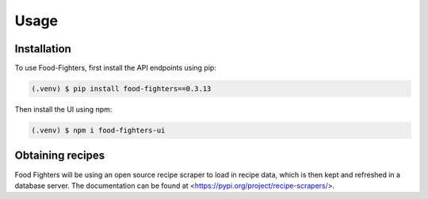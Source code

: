 Usage
=====

.. _installation:

Installation
------------

To use Food-Fighters, first install the API endpoints using pip:

.. code-block:: console

   (.venv) $ pip install food-fighters==0.3.13

Then install the UI using npm:

.. code-block:: console

   (.venv) $ npm i food-fighters-ui

Obtaining recipes
----------------

Food Fighters will be using an open source recipe scraper to load in recipe data, which is then kept and refreshed in a database server. The documentation can be found at <https://pypi.org/project/recipe-scrapers/>.

